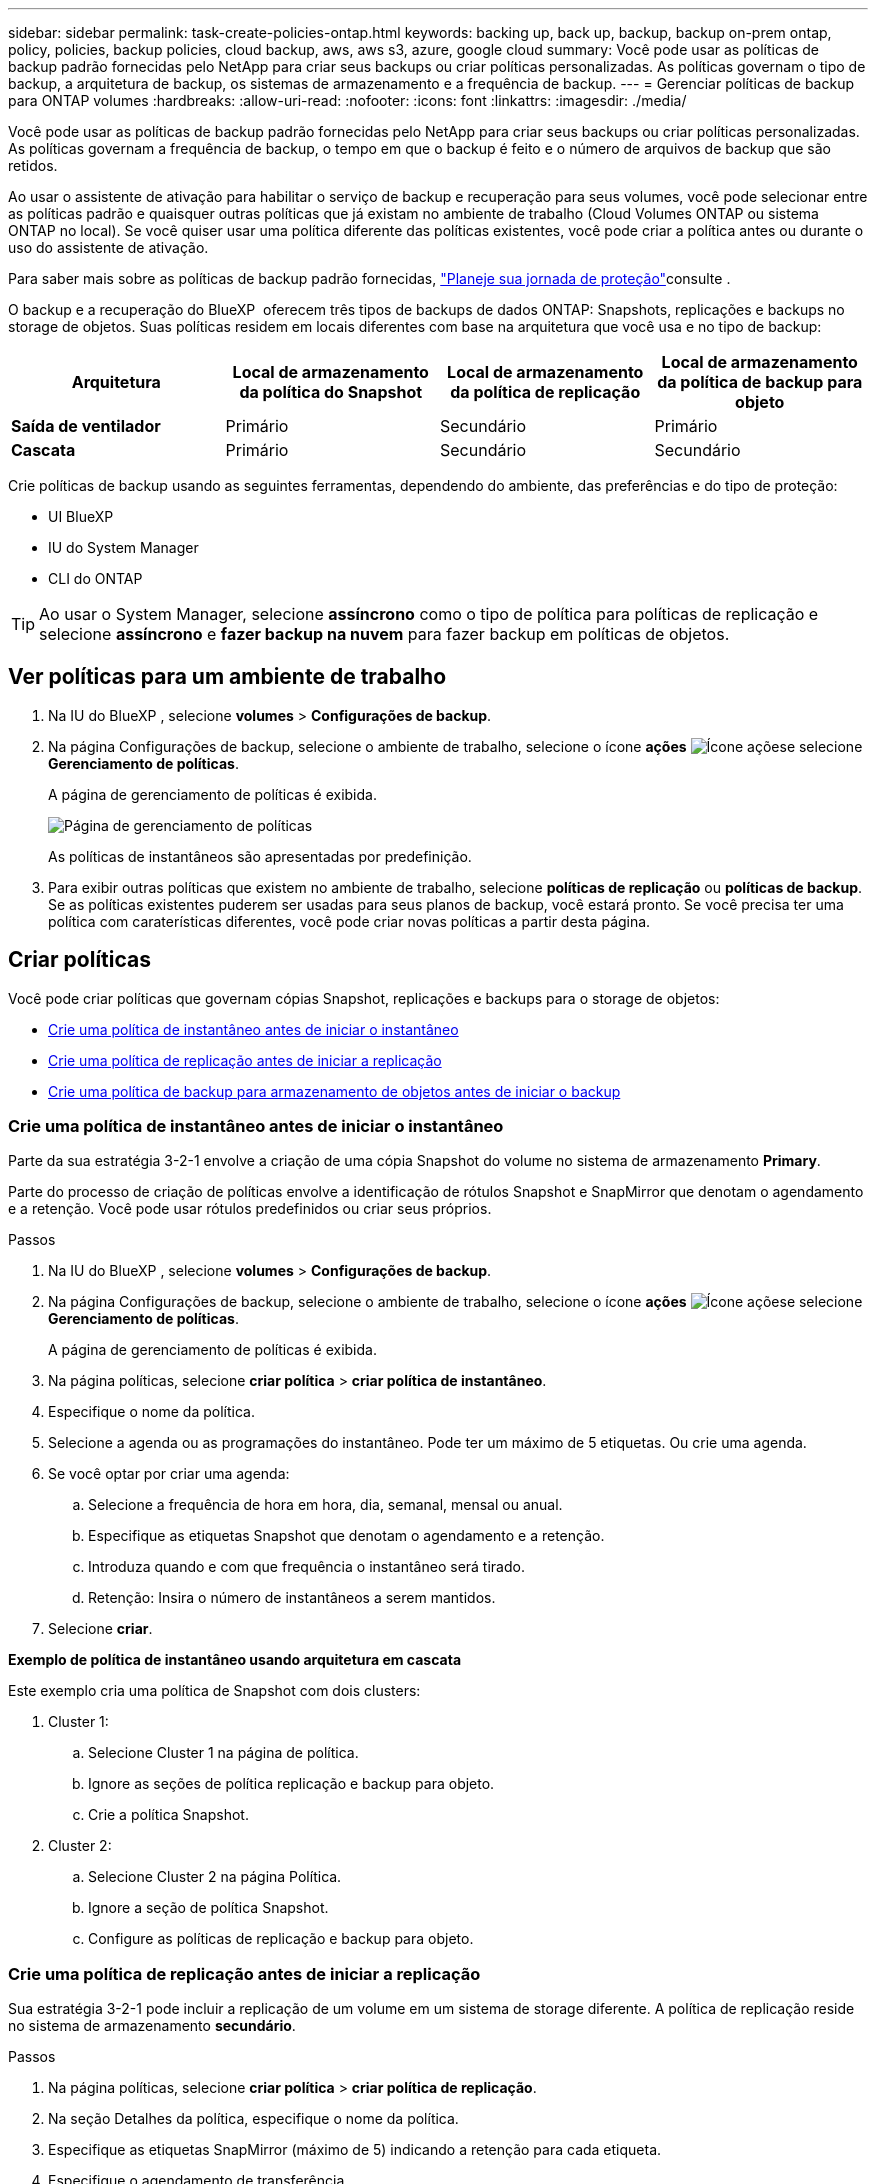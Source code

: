 ---
sidebar: sidebar 
permalink: task-create-policies-ontap.html 
keywords: backing up, back up, backup, backup on-prem ontap, policy, policies, backup policies, cloud backup, aws, aws s3, azure, google cloud 
summary: Você pode usar as políticas de backup padrão fornecidas pelo NetApp para criar seus backups ou criar políticas personalizadas. As políticas governam o tipo de backup, a arquitetura de backup, os sistemas de armazenamento e a frequência de backup. 
---
= Gerenciar políticas de backup para ONTAP volumes
:hardbreaks:
:allow-uri-read: 
:nofooter: 
:icons: font
:linkattrs: 
:imagesdir: ./media/


[role="lead"]
Você pode usar as políticas de backup padrão fornecidas pelo NetApp para criar seus backups ou criar políticas personalizadas. As políticas governam a frequência de backup, o tempo em que o backup é feito e o número de arquivos de backup que são retidos.

Ao usar o assistente de ativação para habilitar o serviço de backup e recuperação para seus volumes, você pode selecionar entre as políticas padrão e quaisquer outras políticas que já existam no ambiente de trabalho (Cloud Volumes ONTAP ou sistema ONTAP no local). Se você quiser usar uma política diferente das políticas existentes, você pode criar a política antes ou durante o uso do assistente de ativação.

Para saber mais sobre as políticas de backup padrão fornecidas, link:concept-protection-journey.html["Planeje sua jornada de proteção"]consulte .

O backup e a recuperação do BlueXP  oferecem três tipos de backups de dados ONTAP: Snapshots, replicações e backups no storage de objetos. Suas políticas residem em locais diferentes com base na arquitetura que você usa e no tipo de backup:

[cols="25,25,25,25"]
|===
| Arquitetura | Local de armazenamento da política do Snapshot | Local de armazenamento da política de replicação | Local de armazenamento da política de backup para objeto 


| *Saída de ventilador* | Primário | Secundário | Primário 


| *Cascata* | Primário | Secundário | Secundário 
|===
Crie políticas de backup usando as seguintes ferramentas, dependendo do ambiente, das preferências e do tipo de proteção:

* UI BlueXP
* IU do System Manager
* CLI do ONTAP



TIP: Ao usar o System Manager, selecione *assíncrono* como o tipo de política para políticas de replicação e selecione *assíncrono* e *fazer backup na nuvem* para fazer backup em políticas de objetos.



== Ver políticas para um ambiente de trabalho

. Na IU do BlueXP , selecione *volumes* > *Configurações de backup*.
. Na página Configurações de backup, selecione o ambiente de trabalho, selecione o ícone *ações* image:icon-action.png["Ícone ações"]e selecione *Gerenciamento de políticas*.
+
A página de gerenciamento de políticas é exibida.

+
image:screenshot_policies_management.png["Página de gerenciamento de políticas"]

+
As políticas de instantâneos são apresentadas por predefinição.

. Para exibir outras políticas que existem no ambiente de trabalho, selecione *políticas de replicação* ou *políticas de backup*. Se as políticas existentes puderem ser usadas para seus planos de backup, você estará pronto. Se você precisa ter uma política com caraterísticas diferentes, você pode criar novas políticas a partir desta página.




== Criar políticas

Você pode criar políticas que governam cópias Snapshot, replicações e backups para o storage de objetos:

* <<Crie uma política de instantâneo antes de iniciar o instantâneo>>
* <<Crie uma política de replicação antes de iniciar a replicação>>
* <<Crie uma política de backup para armazenamento de objetos antes de iniciar o backup>>




=== Crie uma política de instantâneo antes de iniciar o instantâneo

Parte da sua estratégia 3-2-1 envolve a criação de uma cópia Snapshot do volume no sistema de armazenamento *Primary*.

Parte do processo de criação de políticas envolve a identificação de rótulos Snapshot e SnapMirror que denotam o agendamento e a retenção. Você pode usar rótulos predefinidos ou criar seus próprios.

.Passos
. Na IU do BlueXP , selecione *volumes* > *Configurações de backup*.
. Na página Configurações de backup, selecione o ambiente de trabalho, selecione o ícone *ações* image:icon-action.png["Ícone ações"]e selecione *Gerenciamento de políticas*.
+
A página de gerenciamento de políticas é exibida.

. Na página políticas, selecione *criar política* > *criar política de instantâneo*.
. Especifique o nome da política.
. Selecione a agenda ou as programações do instantâneo. Pode ter um máximo de 5 etiquetas. Ou crie uma agenda.
. Se você optar por criar uma agenda:
+
.. Selecione a frequência de hora em hora, dia, semanal, mensal ou anual.
.. Especifique as etiquetas Snapshot que denotam o agendamento e a retenção.
.. Introduza quando e com que frequência o instantâneo será tirado.
.. Retenção: Insira o número de instantâneos a serem mantidos.


. Selecione *criar*.


*Exemplo de política de instantâneo usando arquitetura em cascata*

Este exemplo cria uma política de Snapshot com dois clusters:

. Cluster 1:
+
.. Selecione Cluster 1 na página de política.
.. Ignore as seções de política replicação e backup para objeto.
.. Crie a política Snapshot.


. Cluster 2:
+
.. Selecione Cluster 2 na página Política.
.. Ignore a seção de política Snapshot.
.. Configure as políticas de replicação e backup para objeto.






=== Crie uma política de replicação antes de iniciar a replicação

Sua estratégia 3-2-1 pode incluir a replicação de um volume em um sistema de storage diferente. A política de replicação reside no sistema de armazenamento *secundário*.

.Passos
. Na página políticas, selecione *criar política* > *criar política de replicação*.
. Na seção Detalhes da política, especifique o nome da política.
. Especifique as etiquetas SnapMirror (máximo de 5) indicando a retenção para cada etiqueta.
. Especifique o agendamento de transferência.
. Selecione *criar*.




=== Crie uma política de backup para armazenamento de objetos antes de iniciar o backup

Sua estratégia 3-2-1 pode incluir o backup de um volume para o armazenamento de objetos.

Essa política de storage reside em diferentes locais do sistema de storage, dependendo da arquitetura de backup:

* Fan-out: Sistema de storage primário
* Em cascata: Sistema de storage secundário


.Passos
. Na página Gerenciamento de políticas, selecione *criar política* > *criar política de backup*.
. Na seção Detalhes da política, especifique o nome da política.
. Especifique as etiquetas SnapMirror (máximo de 5) indicando a retenção para cada etiqueta.
. Especifique as configurações, incluindo o agendamento de transferência e quando arquivar backups.
. (Opcional) para mover arquivos de backup mais antigos para uma classe de armazenamento ou nível de acesso mais barato após um determinado número de dias, selecione a opção *Archive* e indique o número de dias que devem decorrer antes que os dados sejam arquivados. Digite *0* como "Arquivo após dias" para enviar seu arquivo de backup diretamente para o armazenamento de arquivos.
+
link:concept-cloud-backup-policies.html#archival-storage-options["Saiba mais sobre as configurações de armazenamento de arquivos"].

. (Opcional) para proteger seus backups de serem modificados ou excluídos, selecione a opção *proteção DataLock & ransomware*.
+
Se o cluster estiver usando o ONTAP 9.11,1 ou superior, você pode optar por proteger seus backups contra exclusão configurando _DataLock_ e _ransomware Protection_.

+
link:concept-cloud-backup-policies.html#datalock-and-ransomware-protection-options["Saiba mais sobre as configurações do DataLock disponíveis"^].

. Selecione *criar*.




== Editar uma política

Você pode editar uma política de Snapshot, replicação ou backup personalizada.

A alteração da política de backup afeta todos os volumes que estão usando essa política.

.Passos
. Na página de gerenciamento de políticas, selecione a política, selecione o ícone *ações* image:icon-action.png["Ícone ações"]e selecione *Editar política*.
+

NOTE: O processo é o mesmo para políticas de replicação e backup.

. Na página Editar política, faça as alterações.
. Selecione *Guardar*.




== Eliminar uma política

Você pode excluir políticas que não estão associadas a nenhum volume.

Se uma política estiver associada a um volume e pretender eliminar a política, tem de remover a política do volume primeiro.

.Passos
. Na página de gerenciamento de políticas, selecione a política, selecione o ícone *ações* image:icon-action.png["Ícone ações"]e selecione *Excluir política de instantâneos*.
. Selecione *Eliminar*.




== Encontre mais informações

Para obter instruções sobre como criar políticas usando o Gerenciador do sistema ou a CLI do ONTAP, consulte o seguinte:

https://docs.netapp.com/us-en/ontap/task_dp_configure_snapshot.html["Crie uma política Snapshot usando o System Manager"^] https://docs.netapp.com/us-en/ontap/data-protection/create-snapshot-policy-task.html["Crie uma política de snapshot usando a CLI do ONTAP"^] https://docs.netapp.com/us-en/ontap/task_dp_create_custom_data_protection_policies.html["Crie uma política de replicação usando o System Manager"^] https://docs.netapp.com/us-en/ontap/data-protection/create-custom-replication-policy-concept.html["Crie uma política de replicação usando a CLI do ONTAP"^] https://docs.netapp.com/us-en/ontap/task_dp_back_up_to_cloud.html#create-a-custom-cloud-backup-policy["Crie uma política de backup para armazenamento de objetos usando o System Manager"^] https://docs.netapp.com/us-en/ontap-cli-9131/snapmirror-policy-create.html#description["Crie uma política de backup para storage de objetos usando a CLI do ONTAP"^]
